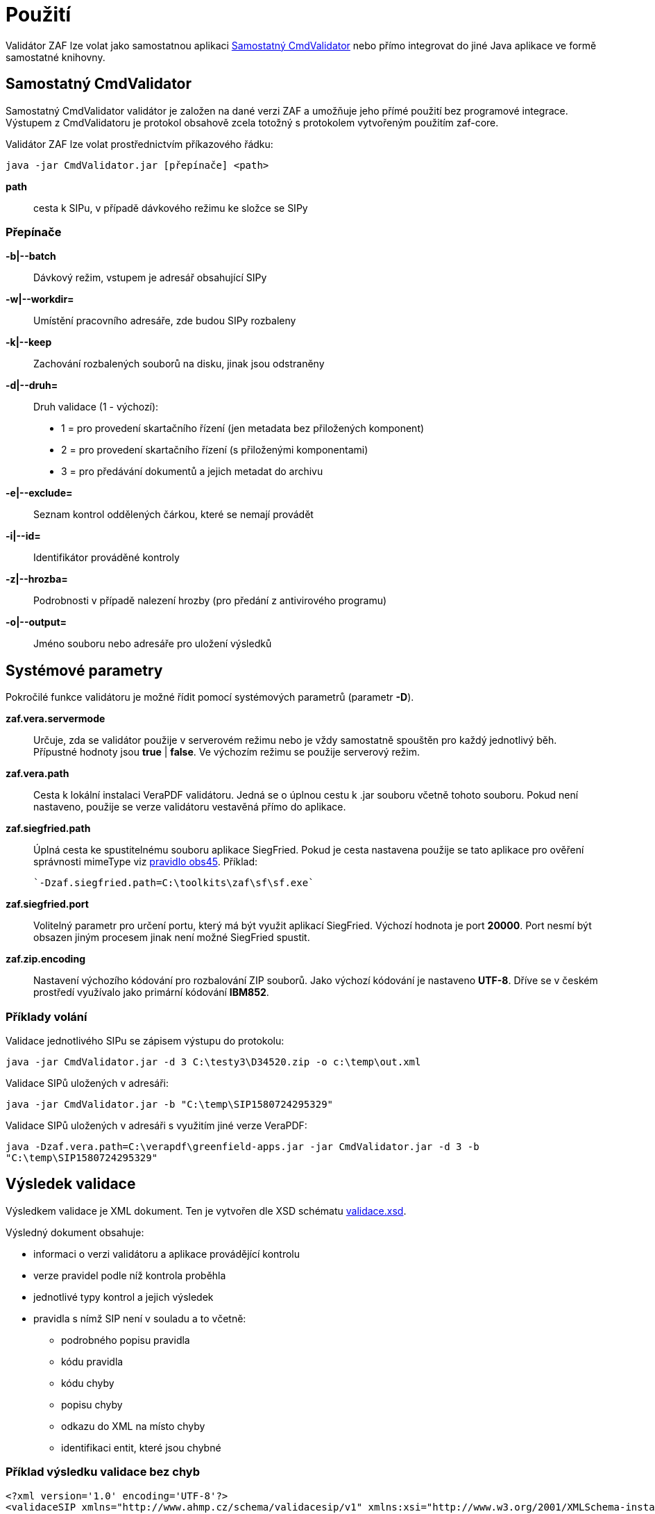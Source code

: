 [[pouziti]]
= Použití

Validátor ZAF lze volat jako samostatnou aplikaci <<CmdValidator>> nebo
přímo integrovat do jiné Java aplikace ve formě samostatné knihovny.

[[CmdValidator]]
== Samostatný CmdValidator

Samostatný CmdValidator validátor je založen na dané verzi ZAF a 
umožňuje jeho přímé použití bez programové integrace.
Výstupem z CmdValidatoru je protokol obsahově zcela totožný 
s protokolem vytvořeným použitím zaf-core.

Validátor ZAF lze volat prostřednictvím příkazového řádku:

`java -jar CmdValidator.jar [přepínače] <path>`

*path*::
  cesta k SIPu, v případě dávkového režimu ke složce se SIPy


=== Přepínače

*-b|--batch*::
  Dávkový režim, vstupem je adresář obsahující SIPy

*-w|--workdir=*::
  Umístění pracovního adresáře, zde budou SIPy rozbaleny
  
*-k|--keep*::
  Zachování rozbalených souborů na disku, jinak jsou odstraněny
  
*-d|--druh=*::
  Druh validace (1 - výchozí):

 * 1 = pro provedení skartačního řízení (jen metadata bez přiložených komponent)
 * 2 = pro provedení skartačního řízení (s přiloženými komponentami)
 * 3 = pro předávání dokumentů a jejich metadat do archivu

*-e|--exclude=*::
  Seznam kontrol oddělených čárkou, které se nemají provádět
  
*-i|--id=*::
  Identifikátor prováděné kontroly
  
*-z|--hrozba=*::
  Podrobnosti v případě nalezení hrozby (pro předání z antivirového programu)
  
*-o|--output=*::
  Jméno souboru nebo adresáře pro uložení výsledků


[[ZafSystParametry]]
== Systémové parametry

Pokročilé funkce validátoru je možné řídit pomocí systémových parametrů (parametr *-D*).

*zaf.vera.servermode*::
  Určuje, zda se validátor použije v serverovém režimu nebo je vždy samostatně
  spouštěn pro každý jednotlivý běh. Přípustné hodnoty jsou *true* | *false*. 
  Ve výchozím režimu se použije serverový režim.
  
*zaf.vera.path*::
  Cesta k lokální instalaci VeraPDF validátoru. Jedná se o úplnou cestu k .jar souboru
  včetně tohoto souboru. Pokud není nastaveno, použije se verze validátoru vestavěná 
  přímo do aplikace.
  
*zaf.siegfried.path*::
  Úplná cesta ke spustitelnému souboru aplikace SiegFried. Pokud je cesta nastavena 
  použije se tato aplikace pro ověření správnosti mimeType viz 
  xref:k06-obsahova.adoc#obs45[pravidlo obs45]. Příklad:
   
  `-Dzaf.siegfried.path=C:\toolkits\zaf\sf\sf.exe`

*zaf.siegfried.port*::
  Volitelný parametr pro určení portu, který má být využit aplikací SiegFried.
  Výchozí hodnota je port *20000*. Port nesmí být obsazen jiným procesem jinak není 
  možné SiegFried spustit.

*zaf.zip.encoding*::
  Nastavení výchozího kódování pro rozbalování ZIP souborů. Jako výchozí kódování
  je nastaveno *UTF-8*. Dříve se v českém prostředí využívalo jako primární kódování
  *IBM852*. 


[[pouziti_priklady]]
=== Příklady volání

Validace jednotlivého SIPu se zápisem výstupu do protokolu:

`java -jar CmdValidator.jar -d 3 C:\testy3\D34520.zip -o c:\temp\out.xml`


Validace SIPů uložených v adresáři:

`java -jar CmdValidator.jar -b "C:\temp\SIP1580724295329"`


Validace SIPů uložených v adresáři s využitím jiné verze VeraPDF:

`java -Dzaf.vera.path=C:\verapdf\greenfield-apps.jar -jar CmdValidator.jar -d 3 -b "C:\temp\SIP1580724295329"`



[[pouziti_schema_xsd]]
== Výsledek validace
Výsledkem validace je XML dokument. Ten je vytvořen dle XSD schématu link:validace.xsd[validace.xsd].

Výsledný dokument obsahuje:

* informaci o verzi validátoru a aplikace provádějící kontrolu
* verze pravidel podle níž kontrola proběhla
* jednotlivé typy kontrol a jejich výsledek
* pravidla s nímž SIP není v souladu a to včetně:
** podrobného popisu pravidla
** kódu pravidla
** kódu chyby
** popisu chyby
** odkazu do XML na místo chyby
** identifikaci entit, které jsou chybné

=== Příklad výsledku validace bez chyb
[source,xml]
----
<?xml version='1.0' encoding='UTF-8'?>
<validaceSIP xmlns="http://www.ahmp.cz/schema/validacesip/v1" xmlns:xsi="http://www.w3.org/2001/XMLSchema-instance" xsi:schemaLocation="http://www.ahmp.cz/schema/validacesip/v1 http://www.ahmp.cz/schema/validacesip/v1/validace.xsd" 
    validaceID="54f6480d-4e71-4f75-bd49-885b1edd8277" 
    nazevAplikace="zaf-core" verzeAplikace="0.9.4" verzePravidel="1" 
    datumValidace="2022-02-05T01:37:36.660Z" druhValidace="přejímka">
    <sip nazevSouboru="D34520.zip" OBJID="399">
        <kontrola nazev="škodlivého kódu" stav="ok"/>
        <kontrola nazev="datové struktury" stav="ok"/>
        <kontrola nazev="znakové sady" stav="ok"/>
        <kontrola nazev="správnosti XML" stav="ok"/>
        <kontrola nazev="jmenných prostorů" stav="ok"/>
        <kontrola nazev="souladu se schématem XSD" stav="ok"/>
        <kontrola nazev="kontrola obsahu" stav="ok"/>
    </sip>
</validaceSIP>
----

=== Příklad výsledku validace s chybou
[source,xml]
----
<?xml version='1.0' encoding='UTF-8'?>
<validaceSIP xmlns="http://www.ahmp.cz/schema/validacesip/v1" xmlns:xsi="http://www.w3.org/2001/XMLSchema-instance" xsi:schemaLocation="http://www.ahmp.cz/schema/validacesip/v1 http://www.ahmp.cz/schema/validacesip/v1/validace.xsd" 
    validaceID="a5b381e5-f3b7-4663-ab70-91b3b89fe8fb" 
    nazevAplikace="zaf-core" verzeAplikace="0.9.4" verzePravidel="1" 
    datumValidace="2022-02-05T01:32:05.946Z" druhValidace="skartační řízení (jen metadata)">
    <sip nazevSouboru="SIP1580724295329" OBJID="1580724294814">
        <kontrola nazev="škodlivého kódu" stav="ok"/>
        <kontrola nazev="datové struktury" stav="ok"/>
        <kontrola nazev="znakové sady" stav="ok"/>
        <kontrola nazev="správnosti XML" stav="ok"/>
        <kontrola nazev="jmenných prostorů" stav="ok"/>
        <kontrola nazev="souladu se schématem XSD" stav="ok"/>
        <kontrola nazev="kontrola obsahu" stav="chyba">
            <pravidlo>
                <kod>obs39</kod>
                <zneni>Každý element &lt;mets:digiprovMD&gt; obsahuje v hierarchii dětských elementů &lt;mets:mdWrap&gt;, &lt;mets:xmlData&gt; právě jeden dětský element &lt;tp:TransakcniLogObjektu&gt;.</zneni>
                <zdroj>Bod 2.12. přílohy č. 3 NSESSS.</zdroj>
                <kodChyby>CHYBA</kodChyby>
                <popisChyby>Datový balíček SIP neobsahuje transakční protokol.</popisChyby>
                <vypisChyby>Element &lt;mets:xmlData> neobsahuje žádný dětský element &lt;tp:TransakcniLogObjektu&gt;.</vypisChyby>
                <mistoChyby>Řádek 234:23, element &lt;mets:xmlData&gt;.</mistoChyby>
            </pravidlo>
            <pravidlo>
                <kod>obs54</kod>
                <zneni>Pokud neexistuje žádný element &lt;nsesss:KrizovyOdkaz&gt; s atributem pevny s hodnotou ano, potom každý element &lt;mets:div&gt; obsahuje dětský element podle struktury entit/objektů (od spisového plánu po komponentu) v sekci dmdSec s atributem TYPE s hodnotou příslušné entity/objektu a s atributem DMDID s hodnotou příslušné entity/objektu v atributu ID a s atributem ADMID s hodnotou, která odpovídá hodnotě atributu ID příslušné entity/objektu v sekci amdSec (entita/objekt v hierarchii dětských elementů &lt;mets:digiprovMD&gt;, &lt;mets:mdWrap&gt;, &lt;mets:xmlData&gt;, &lt;tp:TransakcniLogObjektu&gt;, &lt;tp:TransLogInfo&gt;, &lt;tp:Objekt&gt;, &lt;tp:Identifikator&gt;, &lt;tns:HodnotaID&gt; a &lt;tns:ZdrojID&gt; odpovídá v hodnotách hodnotám elementu &lt;nsesss:Identifikator> a jeho atributu zdroj příslušné entity/objektu v sekci dmdSec).</zneni>
                <zdroj>Bod 2.17 a 2.18. přílohy č. 3 NSESSS; Informační list NA, roč. 2018, čá. 2, příloha k č. 20/2018 (20.3).</zdroj>
                <kodChyby>CHYBA</kodChyby>
                <popisChyby>Chybí spisový plán, věcná skupina, typový spis, součást, díl, spis, dokument nebo komponenta ve strukturální mapě a jejich provázání na transakční protokol.</popisChyby>
                <vypisChyby>Nenalezen element tns:HodnotaID v sekci mets:amdSec.</vypisChyby>
                <mistoChyby>Řádek 600:41, element &lt;mets:amdSec&gt;.</mistoChyby>
            </pravidlo>
        </kontrola>
    </sip>
</validaceSIP>
----

== Java knihovna - přímá integrace
Validátor ZAF je možné volat jako součást jiné Java aplikace a integrovat ho s ní. Pokud není možná
přímá integrace lze použít xref:pouziti.adoc#CmdValidator[řádkovou aplikaci CmdValidator].

V rámci projektu na GitHub.com jsou k dispozici zdrojové kódy aplikace a binární balíčky. 
Ty jsou také dostupné v repozitáři pro Maven a je možné je přímo používat.

=== Maven (pom.xml)

[source,xml,subs="attributes+"]
----
  <dependency>
    <groupId>cz.zaf</groupId>
    <artifactId>zaf-core</artifactId>
    <version>{zafVersion}</version>
  </dependency>
----

=== Repozitář s připravenými balíčky

Validátor ZAF je možné přímo využívat pomocí připravených balíčků 
dostupných v repozitáři: https://www.lightcomp.cz/releases/repository/lc-public-release/.

Nastavení pro Maven (pom.xml):

[source,xml]
----
  <repositories>
    <repository>
      <id>lc-public-release</id>
      <url>https://www.lightcomp.cz/releases/repository/lc-public-release/</url>
    </repository>
  </repositories>
----


[[pouziti_logovani]]
== Možnosti logování
Pro logování činnosti aplikace je využíván nástroj https://www.slf4j.org/[SLF4J]. 
Konkrétní nastavení logování záleží na způsobu využití nástroje ZAF. Pokud je používán jako 
řádková aplikace je jeho součástí SimpleLogger. Možnosti jeho nastavení jsou uvedeny v 
https://www.slf4j.org/api/org/slf4j/simple/SimpleLogger.html[dokumentaci k SLF4J/SimpleLogger].

[[pouziti_logovani_priklady]]
=== Spuštění s logováním vnitřní činnosti

Spuštění s logováním vnitřní činnosti slouží pro diagnostické účely.

Příklad:

`java -Dorg.slf4j.simpleLogger.defaultLogLevel=DEBUG -jar CmdValidator.jar -d 3 C:\testy3\D34520.zip -o c:\temp\out.xml`
